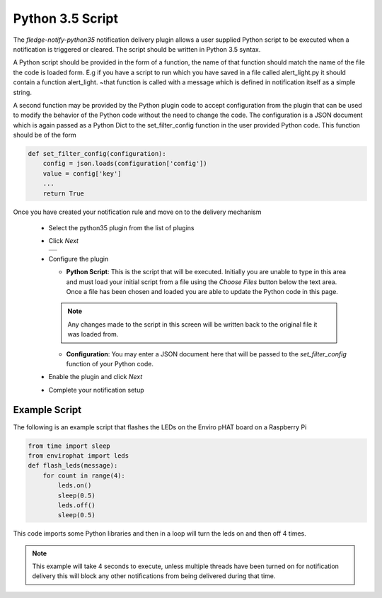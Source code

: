 .. Images
.. |python_1| image:: images/python_1.jpg

Python 3.5 Script
=================

The *fledge-notify-python35* notification delivery plugin allows a user supplied Python script to be executed when a notification is triggered or cleared. The script should be written in Python 3.5 syntax.

A Python script should be provided in the form of a function, the name of that function should match the name of the file the code is loaded form. E.g if you have a script to run which you have saved in a file called alert_light.py it should contain a function alert_light. ~that function is called with a message which is defined in notification itself as a simple string.

A second function may be provided by the Python plugin code to accept configuration from the plugin that can be used to modify the behavior of the Python code without the need to change the code. The configuration is a JSON document which is again passed as a Python Dict to the set_filter_config function in the user provided Python code. This function should be of the form

.. code-block:: python

  def set_filter_config(configuration):
      config = json.loads(configuration['config'])
      value = config['key']
      ...
      return True


Once you have created your notification rule and move on to the delivery mechanism

  - Select the python35 plugin from the list of plugins

  - Click *Next*

    +------------+
    | |python_1| |
    +------------+

  - Configure the plugin

    - **Python Script**: This is the script that will be executed. Initially you are unable to type in this area and must load your initial script from a file using the *Choose Files* button below the text area. Once a file has been chosen and loaded you are able to update the Python code in this page.

    .. note::

         Any changes made to the script in this screen will be written back to the original file it was loaded from.



    - **Configuration**: You may enter a JSON document here that will be passed to the *set_filter_config* function of your Python code.

  - Enable the plugin and click *Next*

  - Complete your notification setup

Example Script
--------------

The following is an example script that flashes the LEDs on the Enviro pHAT board on a Raspberry Pi

.. code-block:: python

  from time import sleep
  from envirophat import leds
  def flash_leds(message):
      for count in range(4):
          leds.on()
          sleep(0.5)
          leds.off()
          sleep(0.5)

This code imports some Python libraries and then in a loop will turn the leds on and then off 4 times.

.. note::

   This example will take 4 seconds to execute, unless multiple threads have been turned on for notification delivery this will block any other notifications from being delivered during that time.


